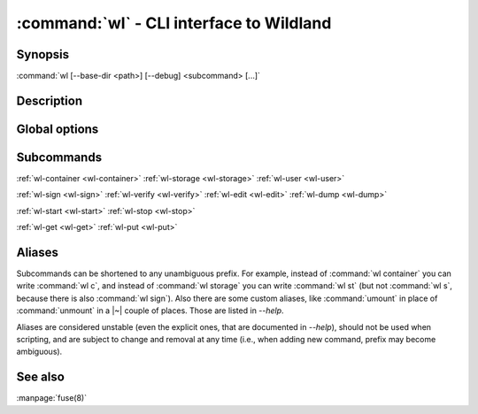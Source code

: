 .. program:: wl
.. _wl:

:command:`wl` - CLI interface to Wildland
=========================================

Synopsis
--------

| :command:`wl [--base-dir <path>] [--debug] <subcommand> [...]`

Description
-----------

.. todo::

   TBD

Global options
--------------

.. option:: --verbose, -v

   Increase verbosity.

.. option:: --base-dir <path>

   Base directory for configuration. By default :file:`$HOME/.wildland`.

.. option:: --debug

   Display full backtraces on errors.

.. option:: --no-debug

   Hide backtraces on errors.

.. option:: --dummy

   Use dummy signatures.

.. option:: --no-dummy

   Do not use dummy signatures.

.. option:: --version

   Show version and exit.

Subcommands
-----------

:ref:`wl-container <wl-container>`
:ref:`wl-storage <wl-storage>`
:ref:`wl-user <wl-user>`

:ref:`wl-sign <wl-sign>`
:ref:`wl-verify <wl-verify>`
:ref:`wl-edit <wl-edit>`
:ref:`wl-dump <wl-dump>`

:ref:`wl-start <wl-start>`
:ref:`wl-stop <wl-stop>`

:ref:`wl-get <wl-get>`
:ref:`wl-put <wl-put>`

Aliases
-------

Subcommands can be shortened to any unambiguous prefix. For example, instead of
:command:`wl container` you can write :command:`wl c`, and instead of
:command:`wl storage` you can write :command:`wl st` (but not :command:`wl s`,
because there is also :command:`wl sign`). Also there are some custom aliases,
like :command:`umount` in place of :command:`unmount` in a |~| couple of places.
Those are listed in `--help`.

Aliases are considered unstable (even the explicit ones, that are documented in
`--help`), should not be used when scripting, and are subject to change and
removal at any time (i.e., when adding new command, prefix may become
ambiguous).

See also
--------

:manpage:`fuse(8)`
